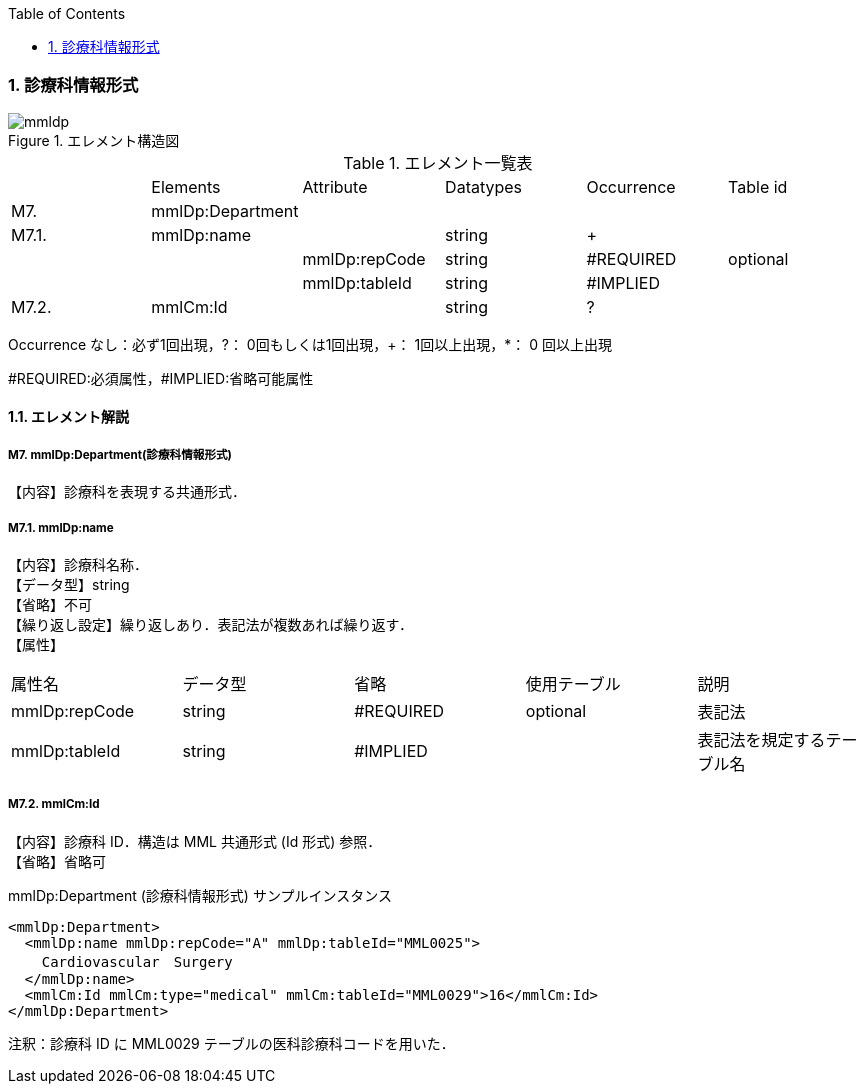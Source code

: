 :Author: Shinji KOBAYASHI
:Email: skoba@moss.gr.jp
:toc: right
:toclevels: 2
:pagenums:
:numberd:
:sectnums:
:imagesdir: ./figures
:linkcss:

=== 診療科情報形式
.エレメント構造図
image::mmldp.jpg[]

.エレメント一覧表
|=====
| |Elements|Attribute|Datatypes|Occurrence|Table id
|M7.|mmlDp:Department| | | |
|M7.1.|mmlDp:name| |string|+|
| | |mmlDp:repCode|string|#REQUIRED|optional
| | |mmlDp:tableId|string|#IMPLIED|
|M7.2.|mmlCm:Id| |string|?|
|=====
Occurrence なし：必ず1回出現，?： 0回もしくは1回出現，+： 1回以上出現，*： 0 回以上出現

#REQUIRED:必須属性，#IMPLIED:省略可能属性

==== エレメント解説
===== M7. mmlDp:Department(診療科情報形式)
【内容】診療科を表現する共通形式．

===== M7.1. mmlDp:name
【内容】診療科名称． +
【データ型】string +
【省略】不可 +
【繰り返し設定】繰り返しあり．表記法が複数あれば繰り返す． +
【属性】
|=====
|属性名|データ型|省略|使用テーブル|説明
|mmlDp:repCode|string|#REQUIRED|optional|表記法
|mmlDp:tableId|string|#IMPLIED| |表記法を規定するテーブル名
|=====

===== M7.2. mmlCm:Id
【内容】診療科 ID．構造は MML 共通形式 (Id 形式) 参照． +
【省略】省略可 +

.mmlDp:Department (診療科情報形式) サンプルインスタンス
[source, xml]
<mmlDp:Department>
  <mmlDp:name mmlDp:repCode="A" mmlDp:tableId="MML0025">
    Cardiovascular　Surgery
  </mmlDp:name>
  <mmlCm:Id mmlCm:type="medical" mmlCm:tableId="MML0029">16</mmlCm:Id>
</mmlDp:Department>

注釈：診療科 ID に MML0029 テーブルの医科診療科コードを用いた．
